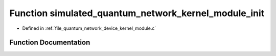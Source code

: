 .. _exhale_function_quantum__network__device__kernel__module_8c_1a60acdc57b0ecd935563c57c2954170f6:

Function simulated_quantum_network_kernel_module_init
=====================================================

- Defined in :ref:`file_quantum_network_device_kernel_module.c`


Function Documentation
----------------------


.. doxygenfunction:: simulated_quantum_network_kernel_module_init(void)
   :project: Netlink Asymmetric Communication Module